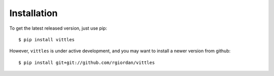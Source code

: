 ============
Installation
============

To get the latest released version, just use pip::

    $ pip install vittles

However, ``vittles`` is under active development, and you may want to install
a newer version from github::

    $ pip install git+git://github.com/rgiordan/vittles
